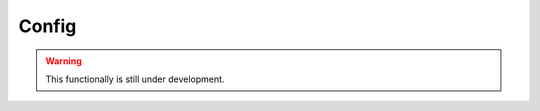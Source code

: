 Config
======

.. cl:package:: cl-git

.. warning::

   This functionally is still under development.

.. cl:type:: git-config
